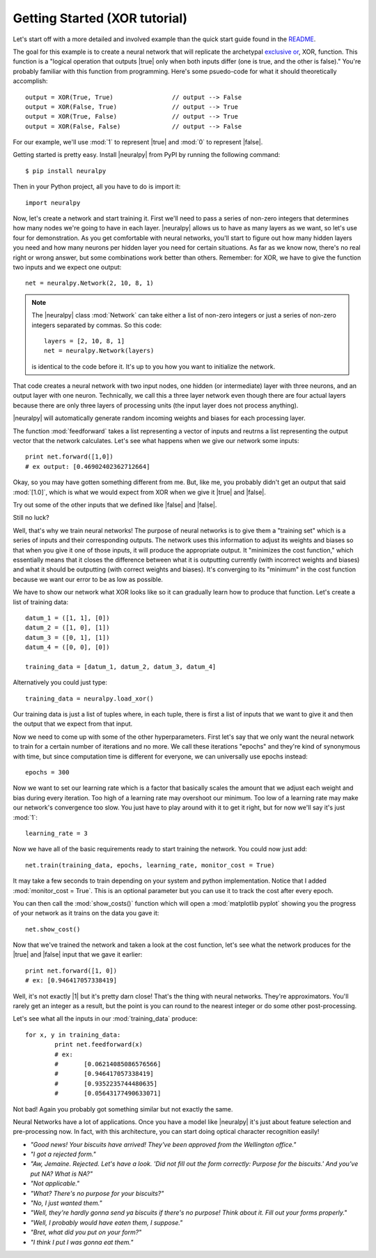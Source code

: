 .. |neuralpy| replace:: :mod:`neuralpy`
.. |true| replace:: :mod:`True`
.. |false| replace:: :mod:`False`
.. |0| replace:: :mod:`0`
.. |1| replace:: :mod:`1`


Getting Started (XOR tutorial)
---------------
Let's start off with a more detailed and involved example than the quick start guide found in the `README <https://github.com/jon--lee/neuralpy/blob/master/README.rst>`_.

The goal for this example is to create a neural network that will replicate the archetypal `exclusive or <https://en.wikipedia.org/wiki/Exclusive_or>`_, XOR, function. This function is a "logical operation that outputs |true| only when both inputs differ (one is true, and the other is false)." You're probably familiar with this function from programming. Here's some psuedo-code for what it should theoretically accomplish::
	
	output = XOR(True, True)		// output --> False
	output = XOR(False, True)		// output --> True
	output = XOR(True, False)		// output --> True
	output = XOR(False, False)		// output --> False

For our example, we'll use :mod:`1` to represent |true| and :mod:`0` to represent |false|.

Getting started is pretty easy. Install |neuralpy| from PyPI by running the following command::

	$ pip install neuralpy

Then in your Python project, all you have to do is import it::

	import neuralpy

Now, let's create a network and start training it. First we'll need to pass a series of non-zero integers that determines how many nodes we're going to have in each layer. |neuralpy| allows us to have as many layers as we want, so let's use four for demonstration. As you get comfortable with neural networks, you'll start to figure out how many hidden layers you need and how many neurons per hidden layer you need for certain situations. As far as we know now, there's no real right or wrong answer, but some combinations work better than others. Remember: for XOR, we have to give the function two inputs and we expect one output::

	net = neuralpy.Network(2, 10, 8, 1)

.. note::

	The |neuralpy| class :mod:`Network` can take either a list of non-zero integers or just a series of non-zero integers separated by commas. So this code::

		layers = [2, 10, 8, 1]
		net = neuralpy.Network(layers)

	is identical to the code before it. It's up to you how you want to initialize the network.


That code creates a neural network with two input nodes, one hidden (or intermediate) layer with three neurons, and an output layer with one neuron. Technically, we call this a three layer network even though there are four actual layers because there are only three layers of processing units (the input layer does not process anything).

|neuralpy| will automatically generate random incoming weights and biases for each processing layer.

The function :mod:`feedforward` takes a list representing a vector of inputs and reutrns a list representing the output vector that the network calculates. Let's see what happens when we give our network some inputs::

	print net.forward([1,0])
	# ex output: [0.46902402362712664]

Okay, so you may have gotten something different from me. But, like me, you probably didn't get an output that said :mod:`[1.0]`, which is what we would expect from XOR when we give it |true| and |false|.

Try out some of the other inputs that we defined like |false| and |false|.

Still no luck?

Well, that's why we train neural networks! The purpose of neural networks is to give them a "training set" which is a series of inputs and their corresponding outputs. The network uses this information to adjust its weights and biases so that when you give it one of those inputs, it will produce the appropriate output. It "minimizes the cost function," which essentially means that it closes the difference between what it is outputting currently (with incorrect weights and biases) and what it should be outputting (with correct weights and biases). It's converging to its "minimum" in the cost function because we want our error to be as low as possible.

We have to show our network what XOR looks like so it can gradually learn how to produce that function. Let's create a list of training data::

	datum_1 = ([1, 1], [0])
	datum_2 = ([1, 0], [1])
	datum_3 = ([0, 1], [1])
	datum_4 = ([0, 0], [0])

	training_data = [datum_1, datum_2, datum_3, datum_4]

Alternatively you could just type::

    training_data = neuralpy.load_xor()

Our training data is just a list of tuples where, in each tuple, there is first a list of inputs that we want to give it and then the output that we expect from that input.

Now we need to come up with some of the other hyperparameters. First let's say that we only want the neural network to train for a certain number of iterations and no more. We call these iterations "epochs" and they're kind of synonymous with time, but since computation time is different for everyone, we can universally use epochs instead::

	epochs = 300

Now we want to set our learning rate which is a factor that basically scales the amount that we adjust each weight and bias during every iteration. Too high of a learning rate may overshoot our minimum. Too low of a learning rate may make our network's convergence too slow. You just have to play around with it to get it right, but for now we'll say it's just :mod:`1`::

	learning_rate = 3

Now we have all of the basic requirements ready to start training the network. You could now just add::

	net.train(training_data, epochs, learning_rate, monitor_cost = True)

It may take a few seconds to train depending on your system and python implementation. Notice that I added :mod:`monitor_cost = True`. This is an optional parameter but you can use it to track the cost after every epoch.

You can then call the :mod:`show_costs()` function which will open a :mod:`matplotlib pyplot` showing you the progress of your network as it trains on the data you gave it::

	net.show_cost()

Now that we've trained the network and taken a look at the cost function, let's see what the network produces for the |true| and |false| input that we gave it earlier::

	print net.forward([1, 0])
	# ex: [0.946417057338419]

Well, it's not exactly |1| but it's pretty darn close! That's the thing with neural networks. They're approximators. You'll rarely get an integer as a result, but the point is you can round to the nearest integer or do some other post-processing.

Let's see what all the inputs in our :mod:`training_data` produce::

	for x, y in training_data:
		print net.feedforward(x)
		# ex: 	
		#	[0.06214085086576566]
		#	[0.946417057338419]
		#	[0.9352235744480635]
		#	[0.05643177490633071]

Not bad! Again you probably got something similar but not exactly the same.

Neural Networks have a lot of applications. Once you have a model like |neuralpy| it's just about feature selection and pre-processing now. In fact, with this architecture, you can start doing optical character recognition easily!


- *"Good news! Your biscuits have arrived! They've been approved from the Wellington office."*
- *"I got a rejected form."*
- *"Aw, Jemaine. Rejected. Let's have a look. 'Did not fill out the form correctly: Purpose for the biscuits.' And you've put NA? What is NA?"*
- *"Not applicable."*
- *"What? There's no purpose for your biscuits?"*
- *"No, I just wanted them."*
- *"Well, they're hardly gonna send ya biscuits if there's no purpose! Think about it. Fill out your forms properly."*
- *"Well, I probably would have eaten them, I suppose."*
- *"Bret, what did you put on your form?"*
- *"I think I put I was gonna eat them."*









